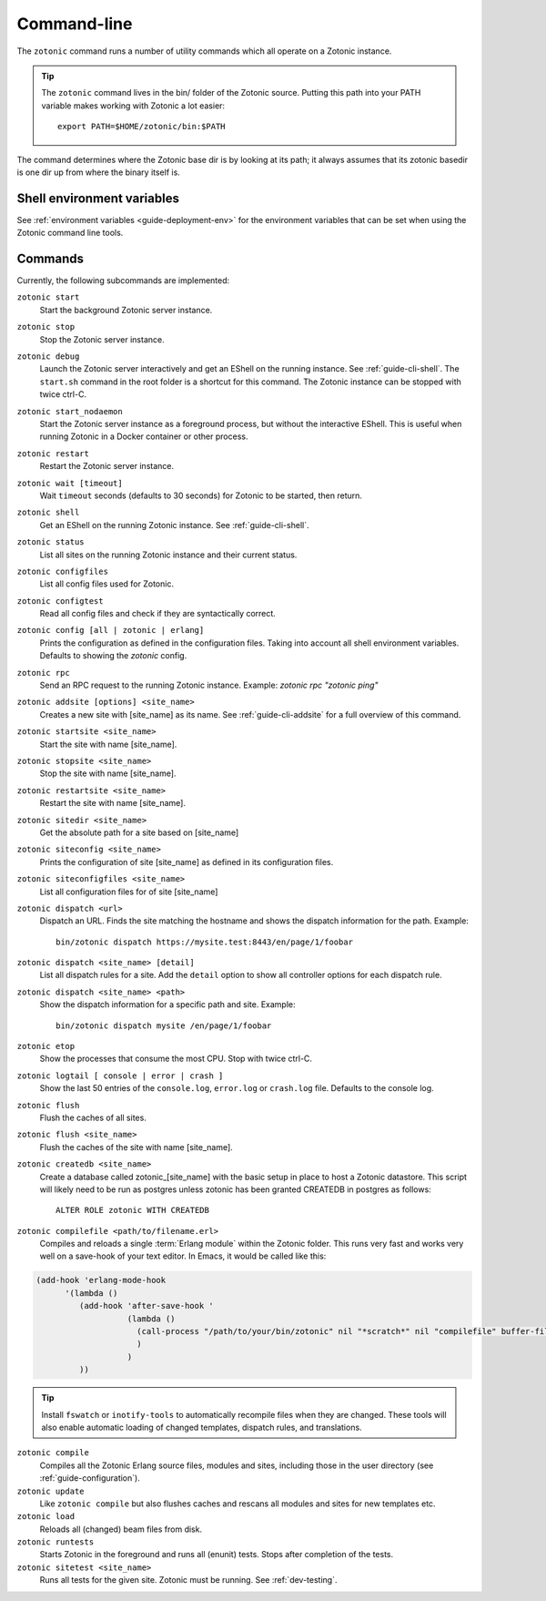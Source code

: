 .. _ref-cli:

Command-line
============

The ``zotonic`` command runs a number of utility commands which all operate on a Zotonic instance.

.. tip::

    The ``zotonic`` command lives in the bin/ folder of the Zotonic
    source. Putting this path into your PATH variable makes working with
    Zotonic a lot easier::

        export PATH=$HOME/zotonic/bin:$PATH

The command determines where the Zotonic base dir is by looking at its path; it always assumes that its zotonic
basedir is one dir up from where the binary itself is.


Shell environment variables
---------------------------

See :ref:`environment variables <guide-deployment-env>` for the environment variables that can be set when
using the Zotonic command line tools.


Commands
--------

Currently, the following subcommands are implemented:

``zotonic start``
  Start the background Zotonic server instance.

``zotonic stop``
  Stop the Zotonic server instance.

``zotonic debug``
  Launch the Zotonic server interactively and get an EShell on the running instance. See :ref:`guide-cli-shell`.
  The ``start.sh`` command in the root folder is a shortcut for this command. The Zotonic instance can be stopped
  with twice ctrl-C.

``zotonic start_nodaemon``
  Start the Zotonic server instance as a foreground process, but without the interactive EShell. This is useful when
  running Zotonic in a Docker container or other process.

``zotonic restart``
  Restart the Zotonic server instance.

``zotonic wait [timeout]``
  Wait ``timeout`` seconds (defaults to 30 seconds) for Zotonic to be started, then return.

``zotonic shell``
  Get an EShell on the running Zotonic instance. See :ref:`guide-cli-shell`.

``zotonic status``
  List all sites on the running Zotonic instance and their current status.

``zotonic configfiles``
  List all config files used for Zotonic.

``zotonic configtest``
  Read all config files and check if they are syntactically correct.

``zotonic config [all | zotonic | erlang]``
  Prints the configuration as defined in the configuration files. Taking into account all shell environment variables.
  Defaults to showing the `zotonic` config.

``zotonic rpc``
  Send an RPC request to the running Zotonic instance. Example: `zotonic rpc "zotonic ping"`

``zotonic addsite [options] <site_name>``
  Creates a new site with [site_name] as its name.  See :ref:`guide-cli-addsite` for a full overview of this command.

``zotonic startsite <site_name>``
  Start the site with name [site_name].

``zotonic stopsite <site_name>``
  Stop the site with name [site_name].

``zotonic restartsite <site_name>``
  Restart the site with name [site_name].

``zotonic sitedir <site_name>``
  Get the absolute path for a site based on [site_name]

``zotonic siteconfig <site_name>``
  Prints the configuration of site [site_name] as defined in its configuration files.

``zotonic siteconfigfiles <site_name>``
  List all configuration files for of site [site_name]

``zotonic dispatch <url>``
  Dispatch an URL. Finds the site matching the hostname and shows the dispatch information for the path.
  Example::

    bin/zotonic dispatch https://mysite.test:8443/en/page/1/foobar

``zotonic dispatch <site_name> [detail]``
  List all dispatch rules for a site. Add the ``detail`` option to show all controller options for each
  dispatch rule.

``zotonic dispatch <site_name> <path>``
  Show the dispatch information for a specific path and site. Example::

    bin/zotonic dispatch mysite /en/page/1/foobar

``zotonic etop``
  Show the processes that consume the most CPU. Stop with twice ctrl-C.

``zotonic logtail [ console | error | crash ]``
  Show the last 50 entries of the ``console.log``, ``error.log`` or ``crash.log`` file. Defaults
  to the console log.

``zotonic flush``
  Flush the caches of all sites.

``zotonic flush <site_name>``
  Flush the caches of the site with name [site_name].

``zotonic createdb <site_name>``
  Create a database called zotonic_[site_name] with the basic setup in place to host a Zotonic datastore.
  This script will likely need to be run as postgres unless zotonic has been granted CREATEDB in postgres as follows::

    ALTER ROLE zotonic WITH CREATEDB

``zotonic compilefile <path/to/filename.erl>``
   Compiles and reloads a single :term:`Erlang module` within the
   Zotonic folder. This runs very fast and works very well on a
   save-hook of your text editor. In Emacs, it would be called like
   this:

.. code-block:: emacs

     (add-hook 'erlang-mode-hook
           '(lambda ()
              (add-hook 'after-save-hook '
                        (lambda ()
                          (call-process "/path/to/your/bin/zotonic" nil "*scratch*" nil "compilefile" buffer-file-name)
                          )
                        )
              ))

.. tip::
  Install ``fswatch`` or ``inotify-tools`` to automatically recompile files when they are changed. These tools will also
  enable automatic loading of changed templates, dispatch rules, and translations.

``zotonic compile``
  Compiles all the Zotonic Erlang source files, modules and sites,
  including those in the user directory (see :ref:`guide-configuration`).

``zotonic update``
  Like ``zotonic compile`` but also flushes caches and rescans all modules and sites for new templates etc.

``zotonic load``
  Reloads all (changed) beam files from disk.

``zotonic runtests``
  Starts Zotonic in the foreground and runs all (enunit) tests. Stops after completion of the tests.

``zotonic sitetest <site_name>``
  Runs all tests for the given site. Zotonic must be running. See :ref:`dev-testing`.

